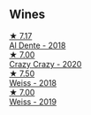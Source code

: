 
** Wines

#+begin_export html
<div class="flex-container">
  <a class="flex-item flex-item-left" href="/wines/e3102bb4-81d9-4f82-86aa-4fc322706590.html">
    <img class="flex-bottle" src="/images/e3/102bb4-81d9-4f82-86aa-4fc322706590/2020-07-08-15-33-51-134C2EE4-BEF4-4F99-A1F7-5511F39E8BD1-1-105-c@512.webp"></img>
    <section class="h">★ 7.17</section>
    <section class="h text-bolder">Al Dente - 2018</section>
  </a>

  <a class="flex-item flex-item-right" href="/wines/cfd31303-7b5e-40cd-875b-1d4a293ab0a8.html">
    <img class="flex-bottle" src="/images/cf/d31303-7b5e-40cd-875b-1d4a293ab0a8/2022-07-16-09-33-07-681B33E0-E5EF-476B-B850-2A828E587CED-1-105-c@512.webp"></img>
    <section class="h">★ 7.00</section>
    <section class="h text-bolder">Crazy Crazy - 2020</section>
  </a>

  <a class="flex-item flex-item-left" href="/wines/72b542d8-fab8-4147-8436-297f41c46ade.html">
    <img class="flex-bottle" src="/images/72/b542d8-fab8-4147-8436-297f41c46ade/2020-07-08-15-29-42-5EFAB626-9612-4DBF-A836-8295ED8E170B-1-105-c@512.webp"></img>
    <section class="h">★ 7.50</section>
    <section class="h text-bolder">Weiss - 2018</section>
  </a>

  <a class="flex-item flex-item-right" href="/wines/042cfcdf-fc2e-4716-881b-5546c6124052.html">
    <img class="flex-bottle" src="/images/04/2cfcdf-fc2e-4716-881b-5546c6124052/2021-07-16-09-39-16-F62FCB94-CC8B-43E9-8164-617B1302863E-1-105-c@512.webp"></img>
    <section class="h">★ 7.00</section>
    <section class="h text-bolder">Weiss - 2019</section>
  </a>

</div>
#+end_export
